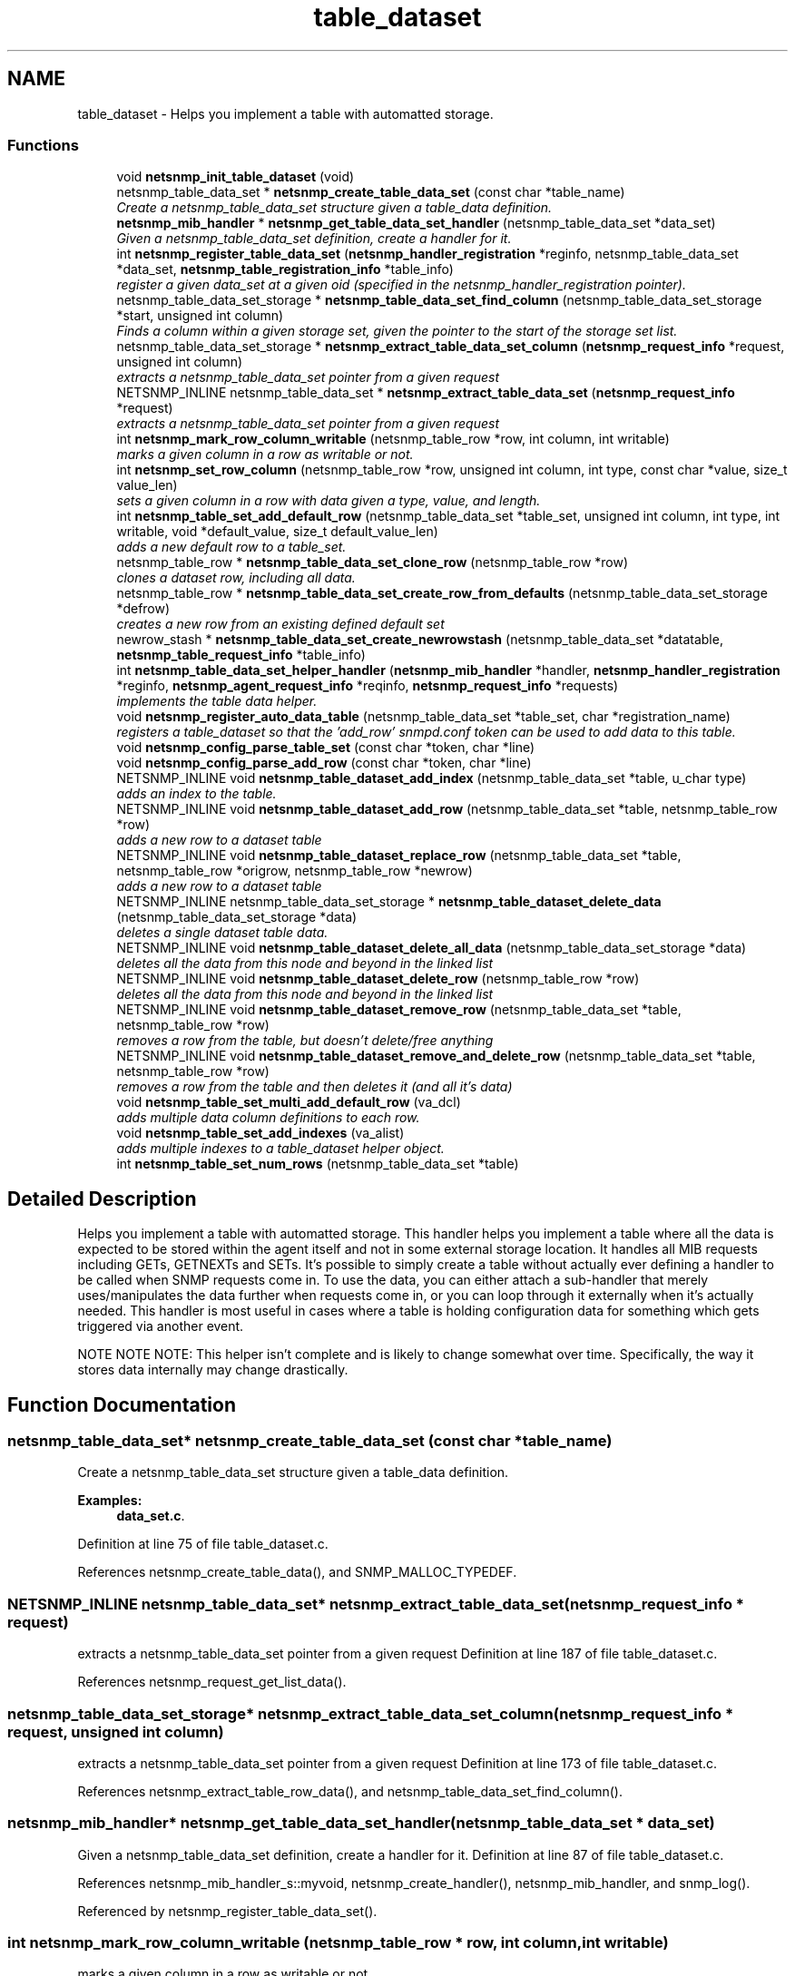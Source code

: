 .TH "table_dataset" 3 "9 Jan 2006" "net-snmp" \" -*- nroff -*-
.ad l
.nh
.SH NAME
table_dataset \- Helps you implement a table with automatted storage.  

.PP
.SS "Functions"

.in +1c
.ti -1c
.RI "void \fBnetsnmp_init_table_dataset\fP (void)"
.br
.ti -1c
.RI "netsnmp_table_data_set * \fBnetsnmp_create_table_data_set\fP (const char *table_name)"
.br
.RI "\fICreate a netsnmp_table_data_set structure given a table_data definition. \fP"
.ti -1c
.RI "\fBnetsnmp_mib_handler\fP * \fBnetsnmp_get_table_data_set_handler\fP (netsnmp_table_data_set *data_set)"
.br
.RI "\fIGiven a netsnmp_table_data_set definition, create a handler for it. \fP"
.ti -1c
.RI "int \fBnetsnmp_register_table_data_set\fP (\fBnetsnmp_handler_registration\fP *reginfo, netsnmp_table_data_set *data_set, \fBnetsnmp_table_registration_info\fP *table_info)"
.br
.RI "\fIregister a given data_set at a given oid (specified in the netsnmp_handler_registration pointer). \fP"
.ti -1c
.RI "netsnmp_table_data_set_storage * \fBnetsnmp_table_data_set_find_column\fP (netsnmp_table_data_set_storage *start, unsigned int column)"
.br
.RI "\fIFinds a column within a given storage set, given the pointer to the start of the storage set list. \fP"
.ti -1c
.RI "netsnmp_table_data_set_storage * \fBnetsnmp_extract_table_data_set_column\fP (\fBnetsnmp_request_info\fP *request, unsigned int column)"
.br
.RI "\fIextracts a netsnmp_table_data_set pointer from a given request \fP"
.ti -1c
.RI "NETSNMP_INLINE netsnmp_table_data_set * \fBnetsnmp_extract_table_data_set\fP (\fBnetsnmp_request_info\fP *request)"
.br
.RI "\fIextracts a netsnmp_table_data_set pointer from a given request \fP"
.ti -1c
.RI "int \fBnetsnmp_mark_row_column_writable\fP (netsnmp_table_row *row, int column, int writable)"
.br
.RI "\fImarks a given column in a row as writable or not. \fP"
.ti -1c
.RI "int \fBnetsnmp_set_row_column\fP (netsnmp_table_row *row, unsigned int column, int type, const char *value, size_t value_len)"
.br
.RI "\fIsets a given column in a row with data given a type, value, and length. \fP"
.ti -1c
.RI "int \fBnetsnmp_table_set_add_default_row\fP (netsnmp_table_data_set *table_set, unsigned int column, int type, int writable, void *default_value, size_t default_value_len)"
.br
.RI "\fIadds a new default row to a table_set. \fP"
.ti -1c
.RI "netsnmp_table_row * \fBnetsnmp_table_data_set_clone_row\fP (netsnmp_table_row *row)"
.br
.RI "\fIclones a dataset row, including all data. \fP"
.ti -1c
.RI "netsnmp_table_row * \fBnetsnmp_table_data_set_create_row_from_defaults\fP (netsnmp_table_data_set_storage *defrow)"
.br
.RI "\fIcreates a new row from an existing defined default set \fP"
.ti -1c
.RI "newrow_stash * \fBnetsnmp_table_data_set_create_newrowstash\fP (netsnmp_table_data_set *datatable, \fBnetsnmp_table_request_info\fP *table_info)"
.br
.ti -1c
.RI "int \fBnetsnmp_table_data_set_helper_handler\fP (\fBnetsnmp_mib_handler\fP *handler, \fBnetsnmp_handler_registration\fP *reginfo, \fBnetsnmp_agent_request_info\fP *reqinfo, \fBnetsnmp_request_info\fP *requests)"
.br
.RI "\fIimplements the table data helper. \fP"
.ti -1c
.RI "void \fBnetsnmp_register_auto_data_table\fP (netsnmp_table_data_set *table_set, char *registration_name)"
.br
.RI "\fIregisters a table_dataset so that the 'add_row' snmpd.conf token can be used to add data to this table. \fP"
.ti -1c
.RI "void \fBnetsnmp_config_parse_table_set\fP (const char *token, char *line)"
.br
.ti -1c
.RI "void \fBnetsnmp_config_parse_add_row\fP (const char *token, char *line)"
.br
.ti -1c
.RI "NETSNMP_INLINE void \fBnetsnmp_table_dataset_add_index\fP (netsnmp_table_data_set *table, u_char type)"
.br
.RI "\fIadds an index to the table. \fP"
.ti -1c
.RI "NETSNMP_INLINE void \fBnetsnmp_table_dataset_add_row\fP (netsnmp_table_data_set *table, netsnmp_table_row *row)"
.br
.RI "\fIadds a new row to a dataset table \fP"
.ti -1c
.RI "NETSNMP_INLINE void \fBnetsnmp_table_dataset_replace_row\fP (netsnmp_table_data_set *table, netsnmp_table_row *origrow, netsnmp_table_row *newrow)"
.br
.RI "\fIadds a new row to a dataset table \fP"
.ti -1c
.RI "NETSNMP_INLINE netsnmp_table_data_set_storage * \fBnetsnmp_table_dataset_delete_data\fP (netsnmp_table_data_set_storage *data)"
.br
.RI "\fIdeletes a single dataset table data. \fP"
.ti -1c
.RI "NETSNMP_INLINE void \fBnetsnmp_table_dataset_delete_all_data\fP (netsnmp_table_data_set_storage *data)"
.br
.RI "\fIdeletes all the data from this node and beyond in the linked list \fP"
.ti -1c
.RI "NETSNMP_INLINE void \fBnetsnmp_table_dataset_delete_row\fP (netsnmp_table_row *row)"
.br
.RI "\fIdeletes all the data from this node and beyond in the linked list \fP"
.ti -1c
.RI "NETSNMP_INLINE void \fBnetsnmp_table_dataset_remove_row\fP (netsnmp_table_data_set *table, netsnmp_table_row *row)"
.br
.RI "\fIremoves a row from the table, but doesn't delete/free anything \fP"
.ti -1c
.RI "NETSNMP_INLINE void \fBnetsnmp_table_dataset_remove_and_delete_row\fP (netsnmp_table_data_set *table, netsnmp_table_row *row)"
.br
.RI "\fIremoves a row from the table and then deletes it (and all it's data) \fP"
.ti -1c
.RI "void \fBnetsnmp_table_set_multi_add_default_row\fP (va_dcl)"
.br
.RI "\fIadds multiple data column definitions to each row. \fP"
.ti -1c
.RI "void \fBnetsnmp_table_set_add_indexes\fP (va_alist)"
.br
.RI "\fIadds multiple indexes to a table_dataset helper object. \fP"
.ti -1c
.RI "int \fBnetsnmp_table_set_num_rows\fP (netsnmp_table_data_set *table)"
.br
.in -1c
.SH "Detailed Description"
.PP 
Helps you implement a table with automatted storage. This handler helps you implement a table where all the data is expected to be stored within the agent itself and not in some external storage location. It handles all MIB requests including GETs, GETNEXTs and SETs. It's possible to simply create a table without actually ever defining a handler to be called when SNMP requests come in. To use the data, you can either attach a sub-handler that merely uses/manipulates the data further when requests come in, or you can loop through it externally when it's actually needed. This handler is most useful in cases where a table is holding configuration data for something which gets triggered via another event.
.PP
NOTE NOTE NOTE: This helper isn't complete and is likely to change somewhat over time. Specifically, the way it stores data internally may change drastically. 
.SH "Function Documentation"
.PP 
.SS "netsnmp_table_data_set* netsnmp_create_table_data_set (const char * table_name)"
.PP
Create a netsnmp_table_data_set structure given a table_data definition. 
.PP
\fBExamples: \fP
.in +1c
\fBdata_set.c\fP.
.PP
Definition at line 75 of file table_dataset.c.
.PP
References netsnmp_create_table_data(), and SNMP_MALLOC_TYPEDEF.
.SS "NETSNMP_INLINE netsnmp_table_data_set* netsnmp_extract_table_data_set (\fBnetsnmp_request_info\fP * request)"
.PP
extracts a netsnmp_table_data_set pointer from a given request Definition at line 187 of file table_dataset.c.
.PP
References netsnmp_request_get_list_data().
.SS "netsnmp_table_data_set_storage* netsnmp_extract_table_data_set_column (\fBnetsnmp_request_info\fP * request, unsigned int column)"
.PP
extracts a netsnmp_table_data_set pointer from a given request Definition at line 173 of file table_dataset.c.
.PP
References netsnmp_extract_table_row_data(), and netsnmp_table_data_set_find_column().
.SS "\fBnetsnmp_mib_handler\fP* netsnmp_get_table_data_set_handler (netsnmp_table_data_set * data_set)"
.PP
Given a netsnmp_table_data_set definition, create a handler for it. Definition at line 87 of file table_dataset.c.
.PP
References netsnmp_mib_handler_s::myvoid, netsnmp_create_handler(), netsnmp_mib_handler, and snmp_log().
.PP
Referenced by netsnmp_register_table_data_set().
.SS "int netsnmp_mark_row_column_writable (netsnmp_table_row * row, int column, int writable)"
.PP
marks a given column in a row as writable or not. 
.PP
\fBExamples: \fP
.in +1c
\fBdata_set.c\fP.
.PP
Definition at line 197 of file table_dataset.c.
.PP
References netsnmp_table_data_set_find_column(), snmp_log(), and SNMP_MALLOC_TYPEDEF.
.PP
Referenced by netsnmp_table_data_set_create_row_from_defaults().
.SS "void netsnmp_register_auto_data_table (netsnmp_table_data_set * table_set, char * registration_name)"
.PP
registers a table_dataset so that the 'add_row' snmpd.conf token can be used to add data to this table. If registration_name is NULL then the name used when the table was created will be used instead.
.PP
\fBTodo\fP
.RS 4
create a properly free'ing registeration pointer for the datalist, and get the datalist freed at shutdown. 
.RE
.PP

.PP
\fBExamples: \fP
.in +1c
\fBdata_set.c\fP.
.PP
Definition at line 783 of file table_dataset.c.
.PP
References netsnmp_add_list_data(), netsnmp_create_data_list(), and SNMP_MALLOC_TYPEDEF.
.SS "int netsnmp_register_table_data_set (\fBnetsnmp_handler_registration\fP * reginfo, netsnmp_table_data_set * data_set, \fBnetsnmp_table_registration_info\fP * table_info)"
.PP
register a given data_set at a given oid (specified in the netsnmp_handler_registration pointer). The reginfo->handler->access_method *may* be null if the call doesn't ever want to be called for SNMP operations. 
.PP
\fBExamples: \fP
.in +1c
\fBdata_set.c\fP.
.PP
Definition at line 113 of file table_dataset.c.
.PP
References netsnmp_table_registration_info_s::indexes, netsnmp_table_registration_info_s::max_column, netsnmp_table_registration_info_s::min_column, netsnmp_get_table_data_set_handler(), netsnmp_handler_registration, netsnmp_inject_handler(), netsnmp_register_table_data(), SNMP_MALLOC_TYPEDEF, SNMP_MAX, and SNMP_MIN.
.SS "int netsnmp_set_row_column (netsnmp_table_row * row, unsigned int column, int type, const char * value, size_t value_len)"
.PP
sets a given column in a row with data given a type, value, and length. Data is memdup'ed by the function. 
.PP
\fBExamples: \fP
.in +1c
\fBdata_set.c\fP.
.PP
Definition at line 233 of file table_dataset.c.
.PP
References memdup(), netsnmp_table_data_set_find_column(), SNMP_FREE, snmp_log(), and SNMP_MALLOC_TYPEDEF.
.PP
Referenced by netsnmp_table_data_set_create_row_from_defaults().
.SS "netsnmp_table_row* netsnmp_table_data_set_clone_row (netsnmp_table_row * row)"
.PP
clones a dataset row, including all data. Definition at line 347 of file table_dataset.c.
.PP
References memdup(), netsnmp_table_data_clone_row(), and netsnmp_table_dataset_delete_row().
.PP
Referenced by netsnmp_table_data_set_helper_handler().
.SS "netsnmp_table_row* netsnmp_table_data_set_create_row_from_defaults (netsnmp_table_data_set_storage * defrow)"
.PP
creates a new row from an existing defined default set Definition at line 389 of file table_dataset.c.
.PP
References netsnmp_create_table_data_row(), netsnmp_mark_row_column_writable(), and netsnmp_set_row_column().
.SS "netsnmp_table_data_set_storage* netsnmp_table_data_set_find_column (netsnmp_table_data_set_storage * start, unsigned int column)"
.PP
Finds a column within a given storage set, given the pointer to the start of the storage set list. Definition at line 161 of file table_dataset.c.
.PP
Referenced by netsnmp_extract_table_data_set_column(), netsnmp_mark_row_column_writable(), netsnmp_set_row_column(), netsnmp_table_data_set_helper_handler(), and netsnmp_table_set_add_default_row().
.SS "int netsnmp_table_data_set_helper_handler (\fBnetsnmp_mib_handler\fP * handler, \fBnetsnmp_handler_registration\fP * reginfo, \fBnetsnmp_agent_request_info\fP * reqinfo, \fBnetsnmp_request_info\fP * requests)"
.PP
implements the table data helper. This is the routine that takes care of all SNMP requests coming into the table. Definition at line 427 of file table_dataset.c.
.PP
References netsnmp_mib_handler_s::access_method, netsnmp_table_request_info_s::colnum, netsnmp_table_request_info_s::index_oid, netsnmp_table_request_info_s::index_oid_len, netsnmp_agent_request_info_s::mode, netsnmp_mib_handler_s::myvoid, netsnmp_call_next_handler(), netsnmp_create_data_list(), netsnmp_extract_table_info(), netsnmp_extract_table_row(), netsnmp_handler_registration, netsnmp_mib_handler, netsnmp_oid_stash_add_data(), netsnmp_oid_stash_get_data(), netsnmp_request_add_list_data(), netsnmp_set_request_error(), netsnmp_strdup_and_null(), netsnmp_table_data_build_result(), netsnmp_table_data_set_clone_row(), netsnmp_table_data_set_find_column(), netsnmp_table_dataset_add_row(), netsnmp_table_dataset_delete_row(), netsnmp_table_dataset_remove_and_delete_row(), netsnmp_table_dataset_replace_row(), netsnmp_mib_handler_s::next, netsnmp_request_info_s::next, netsnmp_request_info_s::processed, netsnmp_request_info_s::requestvb, netsnmp_handler_registration_s::rootoid_len, SNMP_FREE, snmp_log(), SNMP_MALLOC_TYPEDEF, variable_list::type, variable_list::val, and variable_list::val_len.
.SS "NETSNMP_INLINE void netsnmp_table_dataset_add_index (netsnmp_table_data_set * table, u_char type)"
.PP
adds an index to the table. Call this repeatly for each index. 
.PP
\fBExamples: \fP
.in +1c
\fBdata_set.c\fP.
.PP
Definition at line 1040 of file table_dataset.c.
.PP
Referenced by netsnmp_table_set_add_indexes().
.SS "NETSNMP_INLINE void netsnmp_table_dataset_add_row (netsnmp_table_data_set * table, netsnmp_table_row * row)"
.PP
adds a new row to a dataset table 
.PP
\fBExamples: \fP
.in +1c
\fBdata_set.c\fP.
.PP
Definition at line 1049 of file table_dataset.c.
.PP
References netsnmp_table_data_add_row().
.PP
Referenced by netsnmp_table_data_set_helper_handler().
.SS "NETSNMP_INLINE void netsnmp_table_dataset_delete_all_data (netsnmp_table_data_set_storage * data)"
.PP
deletes all the data from this node and beyond in the linked list Definition at line 1085 of file table_dataset.c.
.PP
References netsnmp_table_dataset_delete_data().
.PP
Referenced by netsnmp_table_dataset_delete_row(), and netsnmp_table_dataset_remove_and_delete_row().
.SS "NETSNMP_INLINE netsnmp_table_data_set_storage* netsnmp_table_dataset_delete_data (netsnmp_table_data_set_storage * data)"
.PP
deletes a single dataset table data. returns the (possibly still good) next pointer of the deleted data object. Definition at line 1072 of file table_dataset.c.
.PP
References SNMP_FREE.
.PP
Referenced by netsnmp_table_dataset_delete_all_data().
.SS "NETSNMP_INLINE void netsnmp_table_dataset_delete_row (netsnmp_table_row * row)"
.PP
deletes all the data from this node and beyond in the linked list Definition at line 1095 of file table_dataset.c.
.PP
References netsnmp_table_data_delete_row(), and netsnmp_table_dataset_delete_all_data().
.PP
Referenced by netsnmp_table_data_set_clone_row(), and netsnmp_table_data_set_helper_handler().
.SS "NETSNMP_INLINE void netsnmp_table_dataset_remove_and_delete_row (netsnmp_table_data_set * table, netsnmp_table_row * row)"
.PP
removes a row from the table and then deletes it (and all it's data) Definition at line 1119 of file table_dataset.c.
.PP
References netsnmp_table_data_remove_and_delete_row(), and netsnmp_table_dataset_delete_all_data().
.PP
Referenced by netsnmp_table_data_set_helper_handler().
.SS "NETSNMP_INLINE void netsnmp_table_dataset_remove_row (netsnmp_table_data_set * table, netsnmp_table_row * row)"
.PP
removes a row from the table, but doesn't delete/free anything Definition at line 1108 of file table_dataset.c.
.PP
References netsnmp_table_data_remove_and_delete_row().
.SS "NETSNMP_INLINE void netsnmp_table_dataset_replace_row (netsnmp_table_data_set * table, netsnmp_table_row * origrow, netsnmp_table_row * newrow)"
.PP
adds a new row to a dataset table Definition at line 1059 of file table_dataset.c.
.PP
References netsnmp_table_data_replace_row().
.PP
Referenced by netsnmp_table_data_set_helper_handler().
.SS "int netsnmp_table_set_add_default_row (netsnmp_table_data_set * table_set, unsigned int column, int type, int writable, void * default_value, size_t default_value_len)"
.PP
adds a new default row to a table_set. Arguments should be the table_set, column number, variable type and finally a 1 if it is allowed to be writable, or a 0 if not. If the default_value field is not NULL, it will be used to populate new valuse in that column fro newly created rows. It is copied into the storage template (free your calling argument).
.PP
returns SNMPERR_SUCCESS or SNMPERR_FAILURE Definition at line 289 of file table_dataset.c.
.PP
References memdup(), netsnmp_table_data_set_find_column(), snmp_log(), and SNMP_MALLOC_TYPEDEF.
.PP
Referenced by netsnmp_table_set_multi_add_default_row().
.SS "void netsnmp_table_set_add_indexes (va_alist)"
.PP
adds multiple indexes to a table_dataset helper object. To end the list, use a 0 after the list of ASN index types. Definition at line 1180 of file table_dataset.c.
.PP
References netsnmp_table_dataset_add_index().
.SS "void netsnmp_table_set_multi_add_default_row (va_dcl)"
.PP
adds multiple data column definitions to each row. Functionally, this is a wrapper around calling netsnmp_table_set_add_default_row repeatedly for you. Definition at line 1141 of file table_dataset.c.
.PP
References netsnmp_table_set_add_default_row(), and netsnmp_table_set_multi_add_default_row().
.PP
Referenced by netsnmp_table_set_multi_add_default_row().

